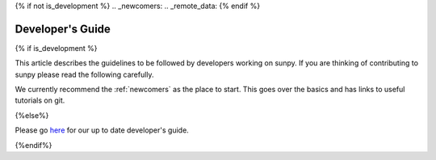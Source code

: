 .. _dev_guide:
{% if not is_development %}
.. _newcomers:
.. _remote_data:
{% endif %}

*****************
Developer's Guide
*****************

{% if is_development %}

This article describes the guidelines to be followed by developers working on sunpy.
If you are thinking of contributing to sunpy please read the following carefully.

We currently recommend the :ref:`newcomers` as the place to start.
This goes over the basics and has links to useful tutorials on git.

.. panels::

    Getting started
    ^^^^^^^^^^^^^^^
    .. toctree::
      :maxdepth: 4

      contents/newcomers

    ---

    Standards
    ^^^^^^^^^
    .. toctree::
      :maxdepth: 1

      contents/code_standards
      contents/tests
      contents/documentation
      contents/example_gallery
      contents/pr_review_procedure
      contents/units_quantities

    ---

    Management
    ^^^^^^^^^^
    .. toctree::
      :maxdepth: 1

      contents/ci_jobs
      contents/dependencies
      contents/funding
      contents/maintainer_workflow

    ---

    API
    ^^^
    .. toctree::
      :maxdepth: 1

      contents/api
      contents/config
      contents/extending_fido
      contents/logger
      contents/new_objects
      contents/remote_data

{%else%}

Please go `here <https://docs.sunpy.org/en/latest/dev_guide/index.html>`__ for our up to date developer's guide.

{%endif%}
